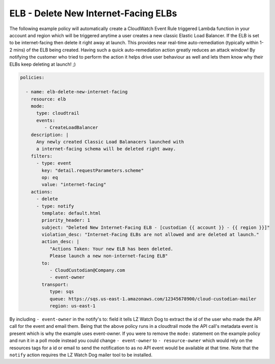 .. _elbdeleteinetfacing:

ELB - Delete New Internet-Facing ELBs
=====================================

The following example policy will automatically create a CloudWatch Event Rule
triggered Lambda function in your account and region which will be triggered
anytime a user creates a new classic Elastic Load Balancer. If the ELB is set to
be internet-facing then delete it right away at launch. This provides near 
real-time auto-remediation (typically within 1-2 mins) of the ELB being created.
Having such a quick auto-remediation action greatly reduces an attack window!
By notifying the customer who tried to perform the action it helps drive user
behaviour as well and lets them know why their ELBs keep deleting at launch! ;)

.. code-block:: yaml

   policies:

     - name: elb-delete-new-internet-facing
       resource: elb
       mode:
         type: cloudtrail
         events:
            - CreateLoadBalancer
       description: |
         Any newly created Classic Load Balanacers launched with
         a internet-facing schema will be deleted right away.
       filters:
         - type: event
           key: "detail.requestParameters.scheme"
           op: eq
           value: "internet-facing"
       actions:
         - delete
         - type: notify
           template: default.html
           priority_header: 1
           subject: "Deleted New Internet-Facing ELB - [custodian {{ account }} - {{ region }}]"
           violation_desc: "Internet-Facing ELBs are not allowed and are deleted at launch."
           action_desc: |
              "Actions Taken: Your new ELB has been deleted.
              Please launch a new non-internet-facing ELB"
           to:
              - CloudCustodian@Company.com
              - event-owner
           transport:
              type: sqs
              queue: https://sqs.us-east-1.amazonaws.com/12345678900/cloud-custodian-mailer
              region: us-east-1

By including ``- event-owner`` in the notify's to: field it tells LZ Watch Dog
to extract the id of the user who made the API call for the event and email them.
Being that the above policy runs in a cloudtrail mode the API call's metadata event
is present which is why the example uses event-owner.  If you were to remove the ``mode:``
statement on the example policy and run it in a poll mode instead you could change
``- event-owner`` to ``- resource-owner`` which would rely on the resources tags for
a id or email to send the notification to as no API event would be available at that time.
Note that the ``notify`` action requires the LZ Watch Dog mailer tool to be installed.
